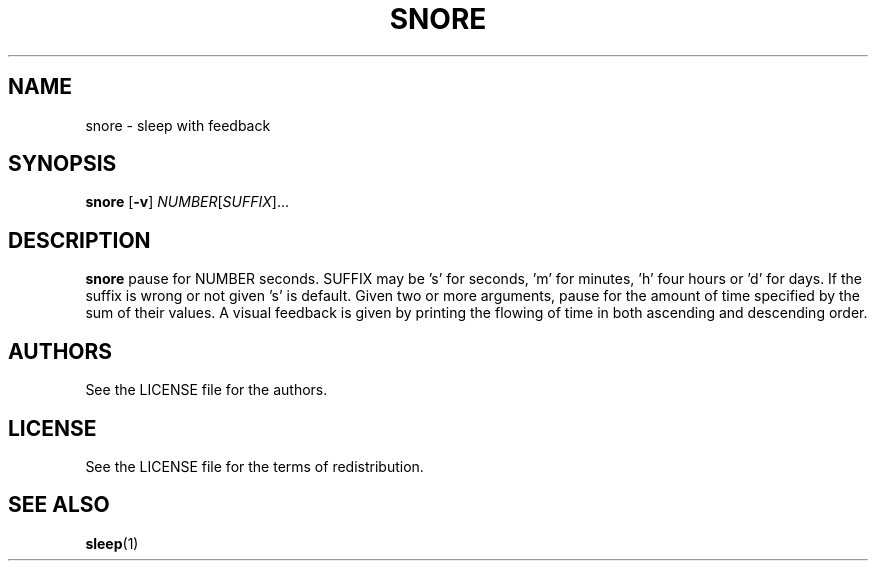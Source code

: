 .TH SNORE 1 snore\-VERSION
.SH NAME
snore \- sleep with feedback
.SH SYNOPSIS
.B snore
.RB [ \-v ]
.RI "" NUMBER [ SUFFIX ]... 
.SH DESCRIPTION
.B snore
pause for NUMBER seconds. SUFFIX may be 's' for seconds, 'm' for minutes, 'h'
four hours or 'd' for days. If the suffix is wrong or not given 's' is default.
Given two or more arguments, pause for the amount of time specified by the sum
of their values. A visual feedback is given by printing the flowing of time in
both ascending and descending order.
.SH AUTHORS
See the LICENSE file for the authors.
.SH LICENSE
See the LICENSE file for the terms of redistribution.
.SH SEE ALSO
.BR sleep (1)
